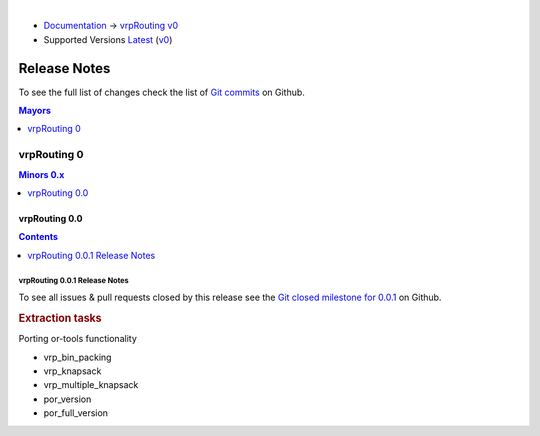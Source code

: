 ..
   ****************************************************************************
    vrpRouting Manual
    Copyright(c) vrpRouting Contributors

    This documentation is licensed under a Creative Commons Attribution-Share
    Alike 3.0 License: https://creativecommons.org/licenses/by-sa/3.0/
   ****************************************************************************

|

* `Documentation <https://vrp.pgrouting.org/>`__ → `vrpRouting v0 <https://vrp.pgrouting.org/v0>`__
* Supported Versions
  `Latest <https://vrp.pgrouting.org/latest/en/release_notes.html>`__
  (`v0 <https://vrp.pgrouting.org/v0/en/release_notes.html>`__)

Release Notes
===============================================================================

To see the full list of changes check the list of `Git commits
<https://github.com/pgRouting/vrprouting/commits>`_ on Github.

.. contents:: Mayors
   :local:
   :depth: 1

vrpRouting 0
*******************************************************************************

.. contents:: Minors 0.x
   :local:
   :depth: 1

vrpRouting 0.0
+++++++++++++++++++++++++++++++++++++++++++++++++++++++++++++++++++++++++++++++

.. contents:: Contents
   :local:
   :depth: 1

vrpRouting 0.0.1 Release Notes
-------------------------------------------------------------------------------

To see all issues & pull requests closed by this release see the
`Git closed milestone for 0.0.1
<https://github.com/pgRouting/vrprouting/issues?utf8=%E2%9C%93&q=milestone%3A%22Release%200.0.1%22>`_
on Github.

.. rubric:: Extraction tasks

Porting or-tools functionality

* vrp_bin_packing

  .. include:: vrp_bin_packing.rst
     :start-after: Version 0.0.1
     :end-before: Description

* vrp_knapsack

  .. include:: vrp_knapsack.rst
     :start-after: Version 0.0.1
     :end-before: Description

* vrp_multiple_knapsack

  .. include:: vrp_multiple_knapsack.rst
     :start-after: Version 0.0.1
     :end-before: Description

* por_version

  .. include:: por_version.rst
     :start-after: Version 0.0.0
     :end-before: Description

* por_full_version

  .. include:: por_full_version.rst
     :start-after: Version 0.0.0
     :end-before: Description
